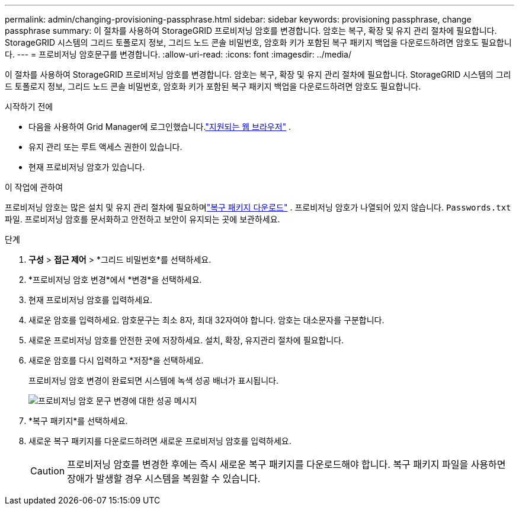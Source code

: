 ---
permalink: admin/changing-provisioning-passphrase.html 
sidebar: sidebar 
keywords: provisioning passphrase, change passphrase 
summary: 이 절차를 사용하여 StorageGRID 프로비저닝 암호를 변경합니다. 암호는 복구, 확장 및 유지 관리 절차에 필요합니다. StorageGRID 시스템의 그리드 토폴로지 정보, 그리드 노드 콘솔 비밀번호, 암호화 키가 포함된 복구 패키지 백업을 다운로드하려면 암호도 필요합니다. 
---
= 프로비저닝 암호문구를 변경합니다.
:allow-uri-read: 
:icons: font
:imagesdir: ../media/


[role="lead"]
이 절차를 사용하여 StorageGRID 프로비저닝 암호를 변경합니다. 암호는 복구, 확장 및 유지 관리 절차에 필요합니다. StorageGRID 시스템의 그리드 토폴로지 정보, 그리드 노드 콘솔 비밀번호, 암호화 키가 포함된 복구 패키지 백업을 다운로드하려면 암호도 필요합니다.

.시작하기 전에
* 다음을 사용하여 Grid Manager에 로그인했습니다.link:../admin/web-browser-requirements.html["지원되는 웹 브라우저"] .
* 유지 관리 또는 루트 액세스 권한이 있습니다.
* 현재 프로비저닝 암호가 있습니다.


.이 작업에 관하여
프로비저닝 암호는 많은 설치 및 유지 관리 절차에 필요하며link:../maintain/downloading-recovery-package.html["복구 패키지 다운로드"] . 프로비저닝 암호가 나열되어 있지 않습니다. `Passwords.txt` 파일. 프로비저닝 암호를 문서화하고 안전하고 보안이 유지되는 곳에 보관하세요.

.단계
. *구성* > *접근 제어* > *그리드 비밀번호*를 선택하세요.
. *프로비저닝 암호 변경*에서 *변경*을 선택하세요.
. 현재 프로비저닝 암호를 입력하세요.
. 새로운 암호를 입력하세요.  암호문구는 최소 8자, 최대 32자여야 합니다.  암호는 대소문자를 구분합니다.
. 새로운 프로비저닝 암호를 안전한 곳에 저장하세요.  설치, 확장, 유지관리 절차에 필요합니다.
. 새로운 암호를 다시 입력하고 *저장*을 선택하세요.
+
프로비저닝 암호 변경이 완료되면 시스템에 녹색 성공 배너가 표시됩니다.

+
image::../media/change_provisioning_passphrase_success.png[프로비저닝 암호 문구 변경에 대한 성공 메시지]

. *복구 패키지*를 선택하세요.
. 새로운 복구 패키지를 다운로드하려면 새로운 프로비저닝 암호를 입력하세요.
+

CAUTION: 프로비저닝 암호를 변경한 후에는 즉시 새로운 복구 패키지를 다운로드해야 합니다.  복구 패키지 파일을 사용하면 장애가 발생할 경우 시스템을 복원할 수 있습니다.


